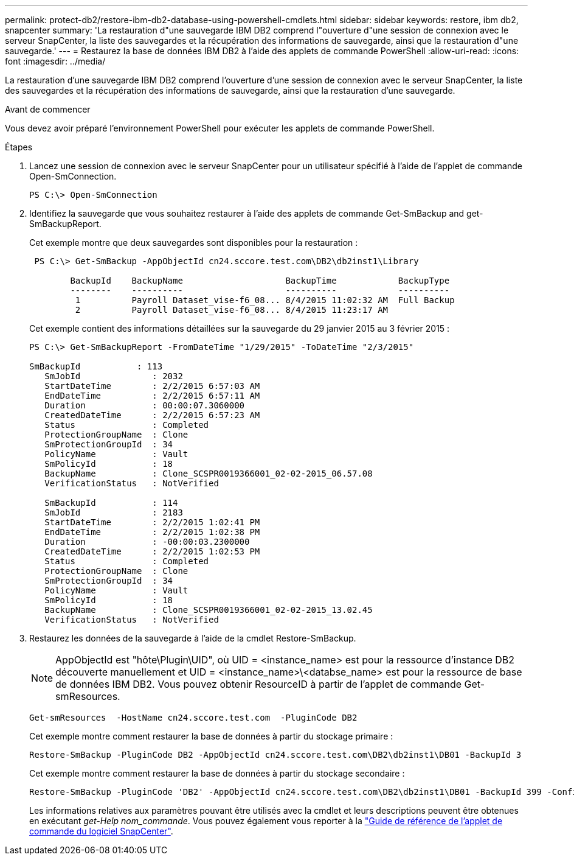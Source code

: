 ---
permalink: protect-db2/restore-ibm-db2-database-using-powershell-cmdlets.html 
sidebar: sidebar 
keywords: restore, ibm db2, snapcenter 
summary: 'La restauration d"une sauvegarde IBM DB2 comprend l"ouverture d"une session de connexion avec le serveur SnapCenter, la liste des sauvegardes et la récupération des informations de sauvegarde, ainsi que la restauration d"une sauvegarde.' 
---
= Restaurez la base de données IBM DB2 à l'aide des applets de commande PowerShell
:allow-uri-read: 
:icons: font
:imagesdir: ../media/


[role="lead"]
La restauration d'une sauvegarde IBM DB2 comprend l'ouverture d'une session de connexion avec le serveur SnapCenter, la liste des sauvegardes et la récupération des informations de sauvegarde, ainsi que la restauration d'une sauvegarde.

.Avant de commencer
Vous devez avoir préparé l'environnement PowerShell pour exécuter les applets de commande PowerShell.

.Étapes
. Lancez une session de connexion avec le serveur SnapCenter pour un utilisateur spécifié à l'aide de l'applet de commande Open-SmConnection.
+
[listing]
----
PS C:\> Open-SmConnection
----
. Identifiez la sauvegarde que vous souhaitez restaurer à l'aide des applets de commande Get-SmBackup and get-SmBackupReport.
+
Cet exemple montre que deux sauvegardes sont disponibles pour la restauration :

+
[listing]
----
 PS C:\> Get-SmBackup -AppObjectId cn24.sccore.test.com\DB2\db2inst1\Library

        BackupId    BackupName                    BackupTime            BackupType
        --------    ----------                    ----------            ----------
         1          Payroll Dataset_vise-f6_08... 8/4/2015 11:02:32 AM  Full Backup
         2          Payroll Dataset_vise-f6_08... 8/4/2015 11:23:17 AM
----
+
Cet exemple contient des informations détaillées sur la sauvegarde du 29 janvier 2015 au 3 février 2015 :

+
[listing]
----
PS C:\> Get-SmBackupReport -FromDateTime "1/29/2015" -ToDateTime "2/3/2015"

SmBackupId           : 113
   SmJobId              : 2032
   StartDateTime        : 2/2/2015 6:57:03 AM
   EndDateTime          : 2/2/2015 6:57:11 AM
   Duration             : 00:00:07.3060000
   CreatedDateTime      : 2/2/2015 6:57:23 AM
   Status               : Completed
   ProtectionGroupName  : Clone
   SmProtectionGroupId  : 34
   PolicyName           : Vault
   SmPolicyId           : 18
   BackupName           : Clone_SCSPR0019366001_02-02-2015_06.57.08
   VerificationStatus   : NotVerified

   SmBackupId           : 114
   SmJobId              : 2183
   StartDateTime        : 2/2/2015 1:02:41 PM
   EndDateTime          : 2/2/2015 1:02:38 PM
   Duration             : -00:00:03.2300000
   CreatedDateTime      : 2/2/2015 1:02:53 PM
   Status               : Completed
   ProtectionGroupName  : Clone
   SmProtectionGroupId  : 34
   PolicyName           : Vault
   SmPolicyId           : 18
   BackupName           : Clone_SCSPR0019366001_02-02-2015_13.02.45
   VerificationStatus   : NotVerified
----
. Restaurez les données de la sauvegarde à l'aide de la cmdlet Restore-SmBackup.
+

NOTE: AppObjectId est "hôte\Plugin\UID", où UID = <instance_name> est pour la ressource d'instance DB2 découverte manuellement et UID = <instance_name>\<databse_name> est pour la ressource de base de données IBM DB2. Vous pouvez obtenir ResourceID à partir de l'applet de commande Get-smResources.

+
[listing]
----
Get-smResources  -HostName cn24.sccore.test.com  -PluginCode DB2
----
+
Cet exemple montre comment restaurer la base de données à partir du stockage primaire :

+
[listing]
----
Restore-SmBackup -PluginCode DB2 -AppObjectId cn24.sccore.test.com\DB2\db2inst1\DB01 -BackupId 3
----
+
Cet exemple montre comment restaurer la base de données à partir du stockage secondaire :

+
[listing]
----
Restore-SmBackup -PluginCode 'DB2' -AppObjectId cn24.sccore.test.com\DB2\db2inst1\DB01 -BackupId 399 -Confirm:$false  -Archive @( @{"Primary"="<Primary Vserver>:<PrimaryVolume>";"Secondary"="<Secondary Vserver>:<SecondaryVolume>"})
----
+
Les informations relatives aux paramètres pouvant être utilisés avec la cmdlet et leurs descriptions peuvent être obtenues en exécutant _get-Help nom_commande_. Vous pouvez également vous reporter à la https://docs.netapp.com/us-en/snapcenter-cmdlets/index.html["Guide de référence de l'applet de commande du logiciel SnapCenter"^].


